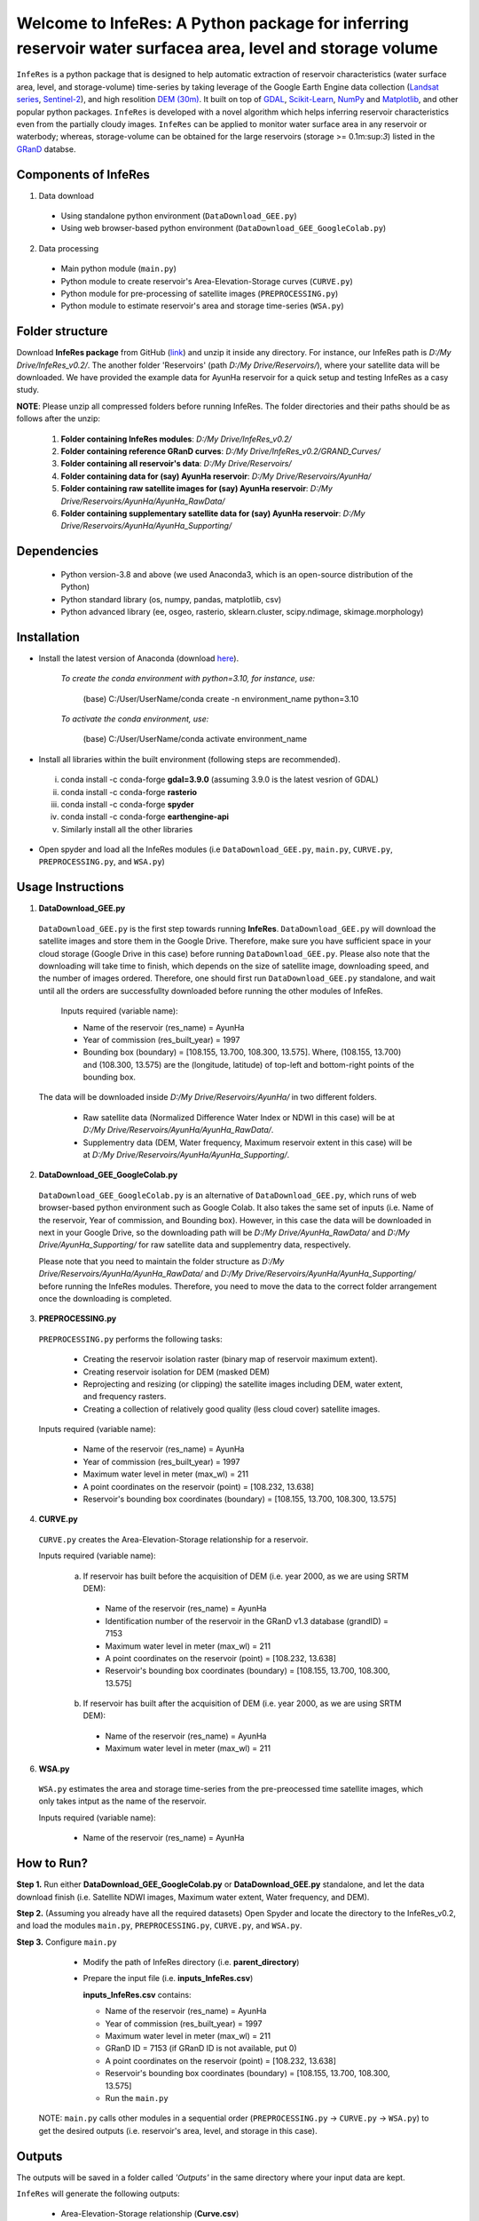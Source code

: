 Welcome to InfeRes: A Python package for inferring reservoir water surfacea area, level and storage volume
============================================================================================================

.. image:: https://img.shields.io/pypi/l/sciris.svg
 :target: https://github.com/ssmahto/InfeRes_test/blob/main/LICENSE

``InfeRes`` is a python package that is designed to help automatic extraction of reservoir characteristics (water surface area, level, and storage-volume) time-series by taking leverage
of the Google Earth Engine data collection (`Landsat series <https://developers.google.com/earth-engine/datasets/catalog/landsat/>`_, `Sentinel-2 <https://developers.google.com/earth-engine/datasets/catalog/sentinel-2/>`_), and high resolition `DEM (30m) <https://www.usgs.gov/centers/eros/science/usgs-eros-archive-digital-elevation-shuttle-radar-topography-mission-srtm-1/>`_.
It built on top of `GDAL <https://gdal.org/>`_, `Scikit-Learn <https://scikit-learn.org/>`_, `NumPy <https://numpy.org/>`_ and `Matplotlib <https://matplotlib.org/>`_,
and other popular python packages. ``InfeRes`` is developed with a novel algorithm which helps inferring reservoir characteristics even from the partially cloudy images.
``InfeRes`` can be applied to monitor water surface area in any reservoir or waterbody; whereas, storage-volume can be obtained for the large reservoirs (storage >= 0.1m:sup:`3`) listed in the `GRanD <https://www.globaldamwatch.org/directory/>`_ databse.

Components of InfeRes
---------------------

1. Data download

 - Using standalone python environment (``DataDownload_GEE.py``)
 - Using web browser-based python environment (``DataDownload_GEE_GoogleColab.py``)

2. Data processing

 - Main python module (``main.py``)
 - Python module to create reservoir's Area-Elevation-Storage curves (``CURVE.py``)
 - Python module for pre-processing of satellite images (``PREPROCESSING.py``)
 - Python module to estimate reservoir's area and storage time-series (``WSA.py``)

Folder structure
---------------------

Download **InfeRes package** from GitHub (`link <https://github.com/ssmahto/InfeRes_v0.2/>`_) and unzip it inside any directory. For instance, our InfeRes path is *D:/My Drive/InfeRes_v0.2/*. The another folder 'Reservoirs' (path *D:/My Drive/Reservoirs/*), where your satellite data will be downloaded. We have provided the example data for AyunHa reservoir for a quick setup and testing InfeRes as a casy study. 

**NOTE**: Please unzip all compressed folders before running InfeRes. The folder directories and their paths should be as follows after the unzip:

 1. **Folder containing InfeRes modules**: *D:/My Drive/InfeRes_v0.2/*
 2. **Folder containing reference GRanD curves**: *D:/My Drive/InfeRes_v0.2/GRAND_Curves/*
 3. **Folder containing all reservoir's data**: *D:/My Drive/Reservoirs/*
 4. **Folder containing data for (say) AyunHa reservoir**: *D:/My Drive/Reservoirs/AyunHa/*
 5. **Folder containing raw satellite images for (say) AyunHa reservoir**: *D:/My Drive/Reservoirs/AyunHa/AyunHa_RawData/*
 6. **Folder containing supplementary satellite data for (say) AyunHa reservoir**: *D:/My Drive/Reservoirs/AyunHa/AyunHa_Supporting/*

Dependencies
----------------

 - Python version-3.8 and above (we used Anaconda3, which is an open-source distribution of the Python)
 - Python standard library (os, numpy, pandas, matplotlib, csv)
 - Python advanced library (ee, osgeo, rasterio, sklearn.cluster, scipy.ndimage, skimage.morphology)

Installation
---------------

- Install the latest version of Anaconda (download `here <https://docs.anaconda.com/free/anaconda/install/windows/>`_).

   *To create the conda environment with python=3.10, for instance, use:*
   
    (base) C:/User/UserName/conda create -n environment_name python=3.10

   *To activate the conda environment, use:*
   
    (base) C:/User/UserName/conda activate environment_name
   
- Install all libraries within the built environment (following steps are recommended).

 i) conda install -c conda-forge **gdal=3.9.0** (assuming 3.9.0 is the latest vesrion of GDAL)
 ii) conda install -c conda-forge **rasterio**
 iii) conda install -c conda-forge **spyder**
 iv) conda install -c conda-forge **earthengine-api**
 v) Similarly install all the other libraries

- Open spyder and load all the InfeRes modules (i.e ``DataDownload_GEE.py``, ``main.py``, ``CURVE.py``, ``PREPROCESSING.py``, and ``WSA.py``)

Usage Instructions
---------------------

1. **DataDownload_GEE.py**

 ``DataDownload_GEE.py`` is the first step towards running **InfeRes**. ``DataDownload_GEE.py`` will download the satellite images and store them in the Google Drive. Therefore, make sure you have sufficient space in your cloud storage (Google Drive in this case) before running ``DataDownload_GEE.py``. Please also note that the downloading will take time to finish, which depends on the size of satellite image, downloading speed, and the number of images ordered. Therefore, one should first run ``DataDownload_GEE.py`` standalone, and wait until all the orders are successfullty downloaded before running the other modules of InfeRes.  

  Inputs required (variable name):
 
  - Name of the reservoir (res_name) = AyunHa
  - Year of commission (res_built_year) = 1997
  - Bounding box (boundary) = [108.155, 13.700, 108.300, 13.575]. Where, (108.155, 13.700) and (108.300, 13.575) are the (longitude, latitude) of top-left and bottom-right points of the bounding box.

 The data will be downloaded inside *D:/My Drive/Reservoirs/AyunHa/* in two different folders.
 
  - Raw satellite data (Normalized Difference Water Index or NDWI in this case) will be at *D:/My Drive/Reservoirs/AyunHa/AyunHa_RawData/*.
  - Supplementry data (DEM, Water frequency, Maximum reservoir extent in this case) will be at *D:/My Drive/Reservoirs/AyunHa/AyunHa_Supporting/*.

2. **DataDownload_GEE_GoogleColab.py**

 ``DataDownload_GEE_GoogleColab.py`` is an alternative of ``DataDownload_GEE.py``, which runs of web browser-based python environment such as Google Colab. It also takes the same set of inputs (i.e. Name of the reservoir, Year of commission, and Bounding box). However, in this case the data will be downloaded in next in your Google Drive, so the downloading path will be *D:/My Drive/AyunHa_RawData/* and *D:/My Drive/AyunHa_Supporting/* for raw satellite data and supplementry data, respectively.
 
 Please note that you need to maintain the folder structure as *D:/My Drive/Reservoirs/AyunHa/AyunHa_RawData/* and *D:/My Drive/Reservoirs/AyunHa/AyunHa_Supporting/* before running the InfeRes modules. Therefore, you need to move the data to the correct folder arrangement once the downloading is completed.  

3. **PREPROCESSING.py**

 ``PREPROCESSING.py`` performs the following tasks:

  - Creating the reservoir isolation raster (binary map of reservoir maximum extent).
  - Creating reservoir isolation for DEM (masked DEM)
  - Reprojecting and resizing (or clipping) the satellite images including DEM, water extent, and frequency rasters.
  - Creating a collection of relatively good quality (less cloud cover) satellite images.

 Inputs required (variable name):
 
  - Name of the reservoir (res_name) = AyunHa
  - Year of commission (res_built_year) = 1997
  - Maximum water level in meter (max_wl) = 211
  - A point coordinates on the reservoir (point) = [108.232, 13.638]
  - Reservoir's bounding box coordinates (boundary) = [108.155, 13.700, 108.300, 13.575]

4. **CURVE.py**

 ``CURVE.py`` creates the Area-Elevation-Storage relationship for a reservoir.
 
 Inputs required (variable name):

  a. If reservoir has built before the acquisition of DEM (i.e. year 2000, as we are using SRTM DEM):
 
   - Name of the reservoir (res_name) = AyunHa
   - Identification number of the reservoir in the GRanD v1.3 database (grandID) = 7153
   - Maximum water level in meter (max_wl) = 211
   - A point coordinates on the reservoir (point) = [108.232, 13.638]
   - Reservoir's bounding box coordinates (boundary) = [108.155, 13.700, 108.300, 13.575]

  b. If reservoir has built after the acquisition of DEM (i.e. year 2000, as we are using SRTM DEM):
 
   - Name of the reservoir (res_name) = AyunHa
   - Maximum water level in meter (max_wl) = 211

6. **WSA.py**

 ``WSA.py`` estimates the area and storage time-series from the pre-preocessed time satellite images, which only takes intput as the name of the reservoir.
 
 Inputs required (variable name):
 
  - Name of the reservoir (res_name) = AyunHa

How to Run?
---------------------

**Step 1.** Run either **DataDownload_GEE_GoogleColab.py** or **DataDownload_GEE.py** standalone, and let the data download finish (i.e. Satellite NDWI images, Maximum water extent, Water frequency, and DEM).

**Step 2.** (Assuming you already have all the required datasets) Open Spyder and locate the directory to the InfeRes_v0.2, and load the modules ``main.py``, ``PREPROCESSING.py``, ``CURVE.py``, and ``WSA.py``.

**Step 3.** Configure ``main.py``

  - Modify the path of InfeRes directory  (i.e. **parent_directory**)
  - Prepare the input file  (i.e. **inputs_InfeRes.csv**)

    **inputs_InfeRes.csv** contains:
 
    * Name of the reservoir (res_name) = AyunHa
    * Year of commission (res_built_year) = 1997
    * Maximum water level in meter (max_wl) = 211
    * GRanD ID = 7153 (if GRanD ID is not available, put 0)
    * A point coordinates on the reservoir (point) = [108.232, 13.638]
    * Reservoir's bounding box coordinates (boundary) = [108.155, 13.700, 108.300, 13.575]
    * Run the ``main.py``

 NOTE: ``main.py`` calls other modules in a sequential order (``PREPROCESSING.py`` -> ``CURVE.py`` -> ``WSA.py``) to get the desired outputs (i.e. reservoir's area, level, and storage in this case).

Outputs
---------------------

The outputs will be saved in a folder called *'Outputs'* in the same directory where your input data are kept.

``InfeRes`` will generate the following outputs:

 - Area-Elevation-Storage relationship (**Curve.csv**)
 - List of images used for estiamtion of storage (**Image_List.csv**)
 - Table containing the scene-based (landsat and Sentinel) reservoir area and storage (**WSA.csv**)
 - Updated table containing scene-based reservoir area in km:sup:`2`, water level in m, and storage in million m:sup:`3` (**WSA_updated.csv**)
 - Intermediate raster images
 - Intermediate figures (inside a seperate folder called *JPG_files*)



















